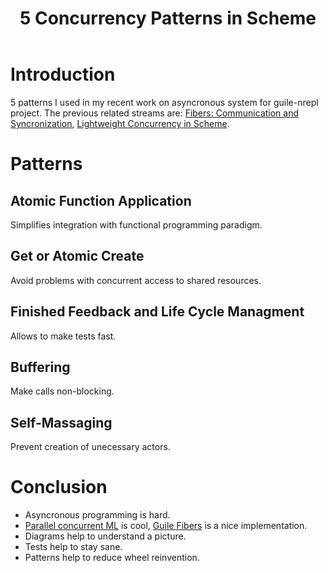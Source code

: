 :PROPERTIES:
:ID:       c0571606-05e1-4c03-acd7-7e6083114749
:END:
#+title: 5 Concurrency Patterns in Scheme
#+filetags: :Stream:

* Introduction
5 patterns I used in my recent work on asyncronous system for
guile-nrepl project. The previous related streams are: [[id:9ada190f-1a85-450f-9b4c-ae59ce1828d1][Fibers:
Communication and Syncronization]], [[id:5d199d16-ffd6-48ef-bd5e-163bafca2e23][Lightweight Concurrency in Scheme]].

* Patterns
** Atomic Function Application
Simplifies integration with functional programming paradigm.

** Get or Atomic Create
Avoid problems with concurrent access to shared resources.

** Finished Feedback and Life Cycle Managment
Allows to make tests fast.

** Buffering
Make calls non-blocking.

** Self-Massaging
Prevent creation of unecessary actors.

* Conclusion
- Asyncronous programming is hard.
- [[id:aee3e3f5-a06d-442b-b7ce-26eec99215df][Parallel concurrent ML]] is cool, [[id:cf2f0a73-62ac-4861-af32-2b98f0b7cbee][Guile Fibers]] is a nice implementation.
- Diagrams help to understand a picture.
- Tests help to stay sane.
- Patterns help to reduce wheel reinvention.
